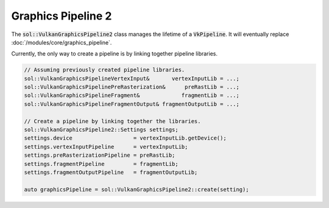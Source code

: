 Graphics Pipeline 2
===================

The :code:`sol::VulkanGraphicsPipeline2` class manages the lifetime of a :code:`VkPipeline`. It will eventually replace
:doc:`/modules/core/graphics_pipeline`.

Currently, the only way to create a pipeline is by linking together pipeline libraries.

.. code-block:: cpp

    // Assuming previously created pipeline libraries.
    sol::VulkanGraphicsPipelineVertexInput&       vertexInputLib = ...;
    sol::VulkanGraphicsPipelinePreRasterization&      preRastLib = ...;
    sol::VulkanGraphicsPipelineFragment&             fragmentLib = ...;
    sol::VulkanGraphicsPipelineFragmentOutput& fragmentOutputLib = ...;

    // Create a pipeline by linking together the libraries.
    sol::VulkanGraphicsPipeline2::Settings settings;
    settings.device                   = vertexInputLib.getDevice();
    settings.vertexInputPipeline      = vertexInputLib;
    settings.preRasterizationPipeline = preRastLib;
    settings.fragmentPipeline         = fragmentLib;
    settings.fragmentOutputPipeline   = fragmentOutputLib;
    
    auto graphicsPipeline = sol::VulkanGraphicsPipeline2::create(setting);
